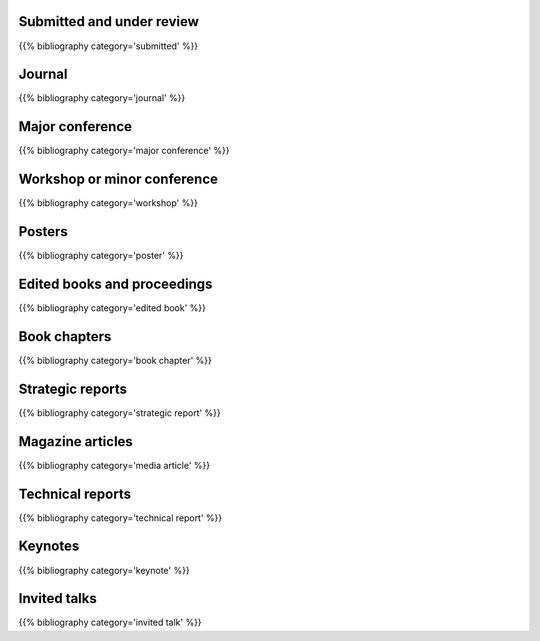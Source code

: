 .. title: Publications
.. slug: publications
.. date: 2020-06-17 10:56:12 UTC+01:00
.. tags:
.. category: research
.. link: 
.. description: 
.. type: text

Submitted and under review
--------------------------

{{% bibliography category='submitted' %}}


Journal
-------

{{% bibliography category='journal' %}}


Major conference
----------------

{{% bibliography category='major conference' %}}


Workshop or minor conference
----------------------------

{{% bibliography category='workshop' %}}


Posters
-------

{{% bibliography category='poster' %}}


Edited books and proceedings
----------------------------

{{% bibliography category='edited book' %}}



Book chapters
-------------

{{% bibliography category='book chapter' %}}


Strategic reports
-----------------

{{% bibliography category='strategic report' %}}


Magazine articles
-----------------

{{% bibliography category='media article' %}}


Technical reports
-----------------

{{% bibliography category='technical report' %}}


Keynotes
--------

{{% bibliography category='keynote' %}}


Invited talks
-------------

{{% bibliography category='invited talk' %}}
